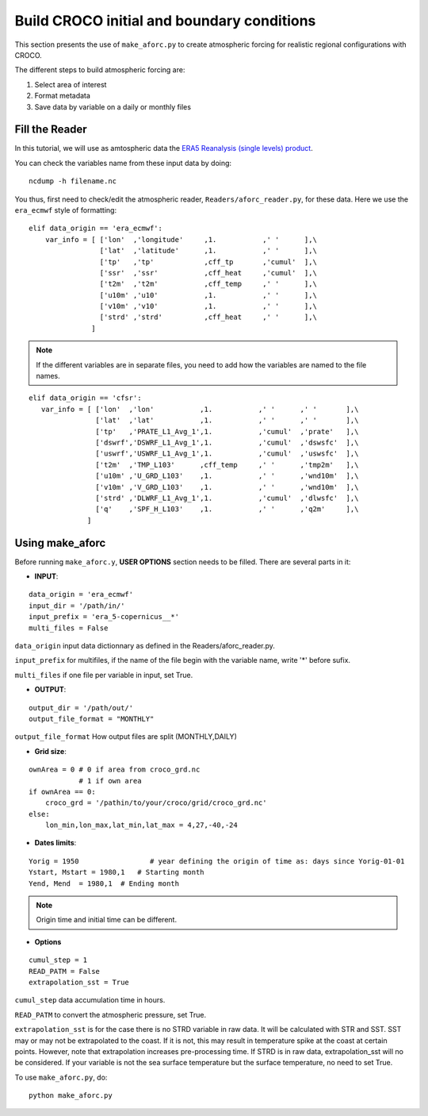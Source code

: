 Build CROCO initial and boundary conditions
--------------------------------------------

This section presents the use of ``make_aforc.py``
to create atmospheric forcing for
realistic regional configurations with CROCO. 

The different steps to build atmospheric forcing are:

#. Select area of interest
#. Format metadata
#. Save data by variable on a daily or monthly files

Fill the Reader
^^^^^^^^^^^^^^^

In this tutorial, we will use as amtospheric data the 
`ERA5 Reanalysis (single levels) product <https://cds.climate.copernicus.eu/datasets/reanalysis-era5-single-levels?tab=overview>`_.

You can check the variables name from these input data by doing:
::

  ncdump -h filename.nc

You thus, first need to check/edit the atmospheric reader, ``Readers/aforc_reader.py``, for these data. 
Here we use the ``era_ecmwf`` style of formatting:

::

    elif data_origin == 'era_ecmwf':
        var_info = [ ['lon'  ,'longitude'     ,1.           ,' '      ],\
                     ['lat'  ,'latitude'      ,1.           ,' '      ],\
                     ['tp'   ,'tp'            ,cff_tp       ,'cumul'  ],\
                     ['ssr'  ,'ssr'           ,cff_heat     ,'cumul'  ],\
                     ['t2m'  ,'t2m'           ,cff_temp     ,' '      ],\
                     ['u10m' ,'u10'           ,1.           ,' '      ],\
                     ['v10m' ,'v10'           ,1.           ,' '      ],\
                     ['strd' ,'strd'          ,cff_heat     ,' '      ],\
                   ]


.. note:: 
    If the different variables are in separate files, you need to add how the variables are named to the file names. 

::

     elif data_origin == 'cfsr':
        var_info = [ ['lon'  ,'lon'           ,1.           ,' '      ,' '       ],\
                     ['lat'  ,'lat'           ,1.           ,' '      ,' '       ],\
                     ['tp'   ,'PRATE_L1_Avg_1',1.           ,'cumul'  ,'prate'   ],\
                     ['dswrf','DSWRF_L1_Avg_1',1.           ,'cumul'  ,'dswsfc'  ],\
                     ['uswrf','USWRF_L1_Avg_1',1.           ,'cumul'  ,'uswsfc'  ],\
                     ['t2m'  ,'TMP_L103'      ,cff_temp     ,' '      ,'tmp2m'   ],\
                     ['u10m' ,'U_GRD_L103'    ,1.           ,' '      ,'wnd10m'  ],\
                     ['v10m' ,'V_GRD_L103'    ,1.           ,' '      ,'wnd10m'  ],\
                     ['strd' ,'DLWRF_L1_Avg_1',1.           ,'cumul'  ,'dlwsfc'  ],\
                     ['q'    ,'SPF_H_L103'    ,1.           ,' '      ,'q2m'     ],\
                   ]

 
Using make_aforc
^^^^^^^^^^^^^^^^

Before running ``make_aforc.y``, **USER OPTIONS** section needs to be filled. 
There are several parts in it:


* **INPUT**:

::

  data_origin = 'era_ecmwf'
  input_dir = '/path/in/'
  input_prefix = 'era_5-copernicus__*'
  multi_files = False 

``data_origin`` input data dictionnary as defined in the Readers/aforc_reader.py.

``input_prefix`` for multifiles, if the name of the file begin with the variable name, write '*' before sufix.

``multi_files`` if one file per variable in input, set True.

* **OUTPUT**:

::

  output_dir = '/path/out/'
  output_file_format = "MONTHLY"

``output_file_format`` How output files are split (MONTHLY,DAILY)


* **Grid size**:

::

  ownArea = 0 # 0 if area from croco_grd.nc
              # 1 if own area
  if ownArea == 0:
      croco_grd = '/pathin/to/your/croco/grid/croco_grd.nc'
  else:
      lon_min,lon_max,lat_min,lat_max = 4,27,-40,-24


* **Dates limits**:

::

  Yorig = 1950                 # year defining the origin of time as: days since Yorig-01-01
  Ystart, Mstart = 1980,1   # Starting month
  Yend, Mend  = 1980,1  # Ending month

.. note:: 

    Origin time and initial time can be different.

* **Options**

::

  cumul_step = 1
  READ_PATM = False
  extrapolation_sst = True

``cumul_step`` data accumulation time in hours.

``READ_PATM`` to convert the atmospheric pressure, set True.

``extrapolation_sst`` is for the case there is no STRD variable in raw data. It will be calculated with STR and SST. SST may or may not be extrapolated to the coast. If it is not, this may result in temperature spike at the coast at certain points. However, note that extrapolation increases pre-processing time. If STRD is in raw data, extrapolation_sst will no be considered. If your variable is not the sea surface temperature but the surface temperature, no need to set True.


To use ``make_aforc.py``, do:
::

  python make_aforc.py
